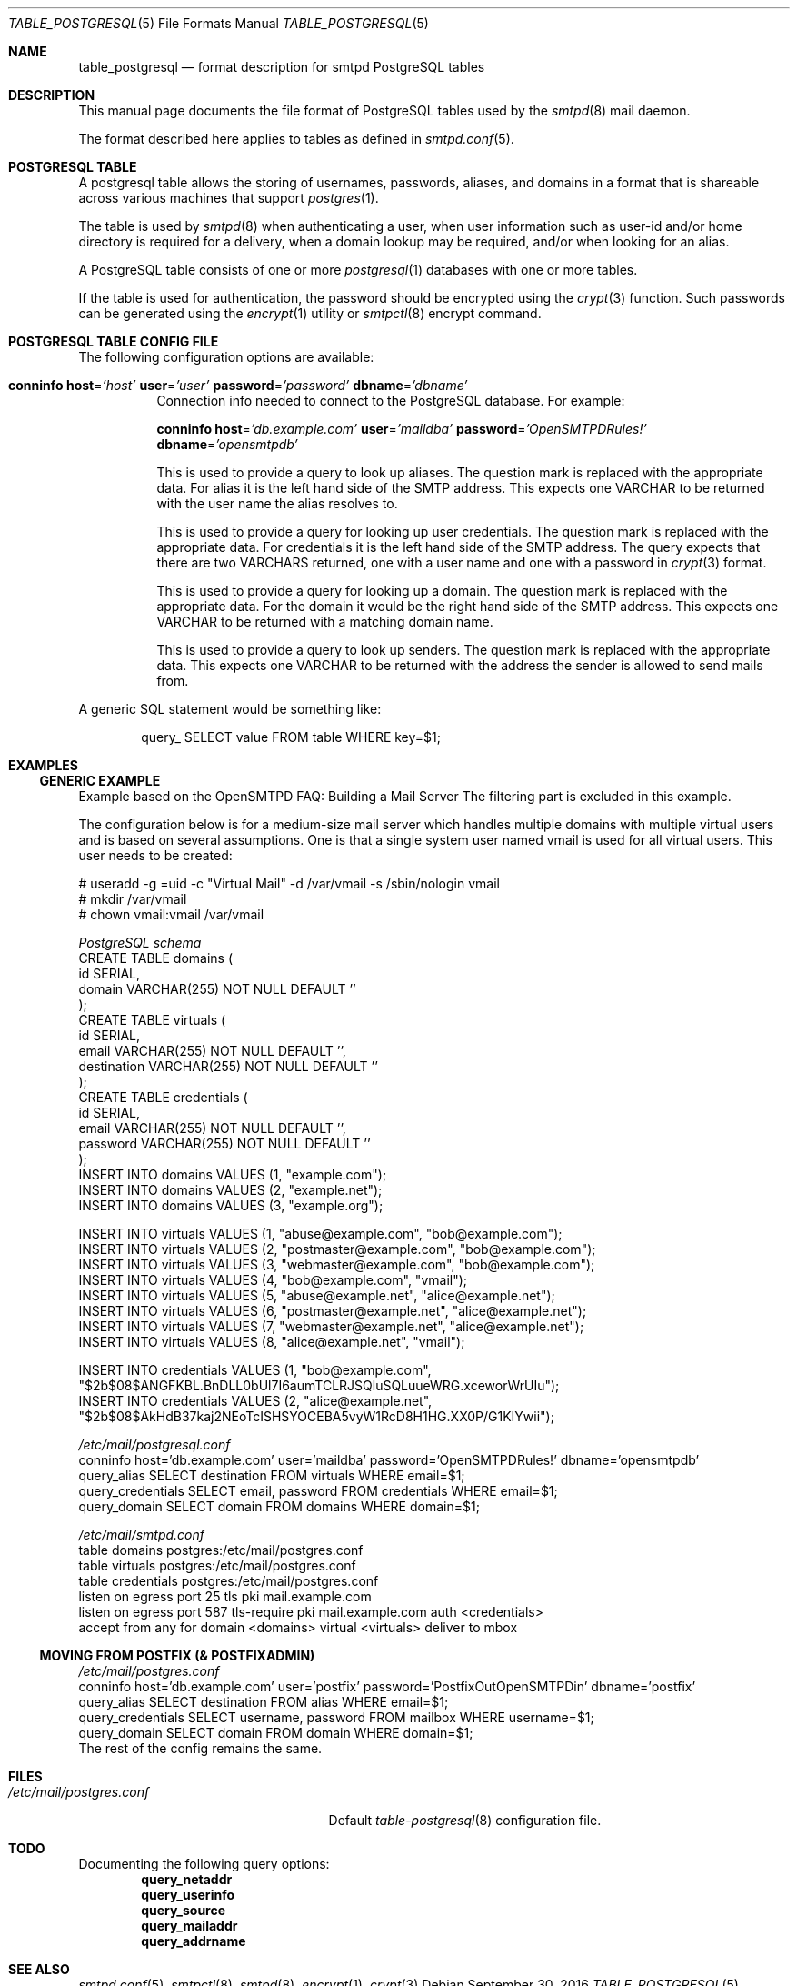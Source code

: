 .\" 
.\" Copyright (c) 2013 Eric Faurot <eric@openbsd.org>
.\" 
.\" Permission to use, copy, modify, and distribute this software for any
.\" purpose with or without fee is hereby granted, provided that the above
.\" copyright notice and this permission notice appear in all copies.
.\" 
.\" THE SOFTWARE IS PROVIDED "AS IS" AND THE AUTHOR DISCLAIMS ALL WARRANTIES
.\" WITH REGARD TO THIS SOFTWARE INCLUDING ALL IMPLIED WARRANTIES OF
.\" MERCHANTABILITY AND FITNESS. IN NO EVENT SHALL THE AUTHOR BE LIABLE FOR
.\" ANY SPECIAL, DIRECT, INDIRECT, OR CONSEQUENTIAL DAMAGES OR ANY DAMAGES
.\" WHATSOEVER RESULTING FROM LOSS OF USE, DATA OR PROFITS, WHETHER IN AN
.\" ACTION OF CONTRACT, NEGLIGENCE OR OTHER TORTIOUS ACTION, ARISING OUT OF
.\" OR IN CONNECTION WITH THE USE OR PERFORMANCE OF THIS SOFTWARE.
.\" 
.Dd $Mdocdate: September 30 2016 $
.Dt TABLE_POSTGRESQL 5
.Os
.Sh NAME
.Nm table_postgresql
.Nd format description for smtpd PostgreSQL tables
.Sh DESCRIPTION
This manual page documents the file format of PostgreSQL tables used
by the
.Xr smtpd 8
mail daemon.
.Pp
The format described here applies to tables as defined in
.Xr smtpd.conf 5 .
.Sh POSTGRESQL TABLE
A postgresql table allows the storing of usernames, passwords, aliases, and domains
in a format that is shareable across various machines that support
.Xr postgres 1 .
.Pp
The table is used by
.Xr smtpd 8
when authenticating a user, when user information such as user-id and/or
home directory is required for a delivery, when a domain lookup may be required,
and/or when looking for an alias.
.Pp
A PostgreSQL table consists of one or more
.Xr postgresql 1
databases with one or more tables.
.Pp
If the table is used for authentication, the password should be
encrypted using the
.Xr crypt 3
function. Such passwords can be generated using the
.Xr encrypt 1
utility or
.Xr smtpctl 8
encrypt command.

.Sh POSTGRESQL TABLE CONFIG FILE
The following configuration options are available:
.Pp
.Bl -tag -width Ds
.It Xo
.Ic conninfo
.Cm host Ns = Ns Ar 'host'
.Cm user Ns = Ns Ar 'user'
.Cm password Ns = Ns Ar 'password'
.Cm dbname Ns = Ns Ar 'dbname'
.Xc
Connection info needed to connect to the PostgreSQL database.
For example:
.Bd -literal -offset indent
.Ed
.Ic conninfo
.Cm host Ns = Ns Ar 'db.example.com'
.Cm user Ns = Ns Ar 'maildba'
.Cm password Ns = Ns Ar 'OpenSMTPDRules!'
.Cm dbname Ns = Ns Ar 'opensmtpdb'
.Xc
.Pp

.It Xo
.Ic query_alias
.Ar SQL statement
.Xc
This is used to provide a query to look up aliases. The question mark
is replaced with the appropriate data. For alias it is the left hand side of
the SMTP address. This expects one VARCHAR to be returned with the user name
the alias resolves to.
.Pp

.It Xo
.Ic query_credentials
.Ar SQL statement
.Xc
This is used to provide a query for looking up user credentials. The question
mark is replaced with the appropriate data. For credentials it is the left
hand side of the SMTP address. The query expects that there are two VARCHARS
returned, one with a user name and one with a password in
.Xr crypt 3
format.
.Pp

.It Xo
.Ic query_domain
.Ar SQL statement
.Xc
This is used to provide a query for looking up a domain. The question mark
is replaced with the appropriate data. For the domain it would be the
right hand side of the SMTP address. This expects one VARCHAR to be returned
with a matching domain name.
.Pp

.It Xo
.Ic query_mailaddrmap
.Ar SQL statement
.Xc
This is used to provide a query to look up senders. The question mark
is replaced with the appropriate data. This expects one VARCHAR to be
returned with the address the sender is allowed to send mails from.
.El

A generic SQL statement would be something like:
.Bd -literal -offset indent
query_ SELECT value FROM table WHERE key=$1;
.Ed

.Sh EXAMPLES
.Ss GENERIC EXAMPLE
Example based on the OpenSMTPD FAQ: Building a Mail Server
The filtering part is excluded in this example.

The configuration below is for a medium-size mail server which handles
multiple domains with multiple virtual users and is based on several
assumptions. One is that a single system user named vmail is used for all
virtual users. This user needs to be created:

.Bd -literal
# useradd -g =uid -c "Virtual Mail" -d /var/vmail -s /sbin/nologin vmail
# mkdir /var/vmail
# chown vmail:vmail /var/vmail
.Ed

.Ic Pa PostgreSQL schema
.Bd -literal -compact
CREATE TABLE domains (
  id SERIAL,
  domain VARCHAR(255) NOT NULL DEFAULT ''
);
CREATE TABLE virtuals (
    id SERIAL,
    email VARCHAR(255) NOT NULL DEFAULT '',
    destination VARCHAR(255) NOT NULL DEFAULT ''
);
CREATE TABLE credentials (
    id SERIAL,
    email VARCHAR(255) NOT NULL DEFAULT '',
    password VARCHAR(255) NOT NULL DEFAULT ''
);
INSERT INTO domains VALUES (1, "example.com");
INSERT INTO domains VALUES (2, "example.net");
INSERT INTO domains VALUES (3, "example.org");

INSERT INTO virtuals VALUES (1, "abuse@example.com", "bob@example.com");
INSERT INTO virtuals VALUES (2, "postmaster@example.com", "bob@example.com");
INSERT INTO virtuals VALUES (3, "webmaster@example.com", "bob@example.com");
INSERT INTO virtuals VALUES (4, "bob@example.com", "vmail");
INSERT INTO virtuals VALUES (5, "abuse@example.net", "alice@example.net");
INSERT INTO virtuals VALUES (6, "postmaster@example.net", "alice@example.net");
INSERT INTO virtuals VALUES (7, "webmaster@example.net", "alice@example.net");
INSERT INTO virtuals VALUES (8, "alice@example.net", "vmail");

INSERT INTO credentials VALUES (1, "bob@example.com", "$2b$08$ANGFKBL.BnDLL0bUl7I6aumTCLRJSQluSQLuueWRG.xceworWrUIu");
INSERT INTO credentials VALUES (2, "alice@example.net", "$2b$08$AkHdB37kaj2NEoTcISHSYOCEBA5vyW1RcD8H1HG.XX0P/G1KIYwii");
.Ed

.Ic Pa /etc/mail/postgresql.conf
.Bd -literal -compact
conninfo host='db.example.com' user='maildba' password='OpenSMTPDRules!' dbname='opensmtpdb'
query_alias SELECT destination FROM virtuals WHERE email=$1;
query_credentials SELECT email, password FROM credentials WHERE email=$1;
query_domain SELECT domain FROM domains WHERE domain=$1;
.Ed

.Ic Pa /etc/mail/smtpd.conf
.Bd -literal -compact
table domains postgres:/etc/mail/postgres.conf
table virtuals postgres:/etc/mail/postgres.conf
table credentials postgres:/etc/mail/postgres.conf
listen on egress port 25 tls pki mail.example.com
listen on egress port 587 tls-require pki mail.example.com auth <credentials>
accept from any for domain <domains> virtual <virtuals> deliver to mbox
.Ed

.Ss MOVING FROM POSTFIX (& POSTFIXADMIN)
.Ic Pa /etc/mail/postgres.conf
.Bd -literal -compact
conninfo host='db.example.com' user='postfix' password='PostfixOutOpenSMTPDin' dbname='postfix'
query_alias SELECT destination FROM alias WHERE email=$1;
query_credentials SELECT username, password FROM mailbox WHERE username=$1;
query_domain SELECT domain FROM domain WHERE domain=$1;
.Ed
The rest of the config remains the same.

.Sh FILES
.Bl -tag -width "/etc/mail/postgres.conf" -compact
.It Pa /etc/mail/postgres.conf
Default
.Xr table-postgresql 8
configuration file.
.El

.Sh TODO
Documenting the following query options:
.Bd -literal -offset indent -compact
.Ic query_netaddr
.Ic query_userinfo
.Ic query_source
.Ic query_mailaddr
.Ic query_addrname
.Ed

.Sh SEE ALSO
.Xr smtpd.conf 5 ,
.Xr smtpctl 8 ,
.Xr smtpd 8 ,
.Xr encrypt 1 ,
.Xr crypt 3
